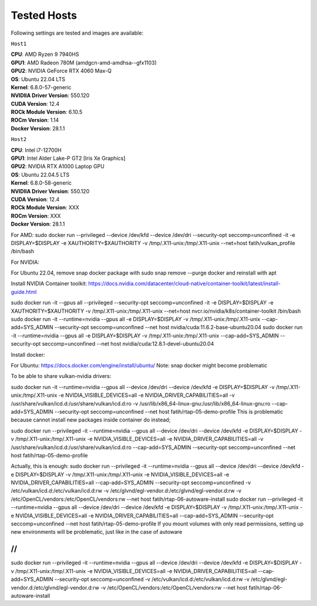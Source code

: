 Tested Hosts
============

Following settings are tested and images are available:

``Host1``

| **CPU**: AMD Ryzen 9 7940HS  
| **GPU1**: AMD Radeon 780M (amdgcn-amd-amdhsa--gfx1103)
| **GPU2**: NVIDIA GeForce RTX 4060 Max-Q

| **OS**: Ubuntu 22.04 LTS
| **Kernel**: 6.8.0-57-generic

| **NVIDIIA Driver Version**: 550.120
| **CUDA Version**: 12.4

| **ROCk Module Version**: 6.10.5
| **ROCm Version**: 1.14

| **Docker Version**: 28.1.1


``Host2``

| **CPU**: Intel i7-12700H 
| **GPU1**: Intel Alder Lake-P GT2 [Iris Xe Graphics]
| **GPU2**: NVIDIA RTX A1000 Laptop GPU

| **OS**: Ubuntu 22.04.5 LTS
| **Kernel**: 6.8.0-58-generic

| **NVIDIIA Driver Version**: 550.120
| **CUDA Version**: 12.4

| **ROCk Module Version**: XXX
| **ROCm Version**: XXX

| **Docker Version**: 28.1.1






For AMD:
sudo docker run --privileged --device /dev/kfd --device /dev/dri --security-opt seccomp=unconfined -it -e DISPLAY=$DISPLAY -e XAUTHORITY=$XAUTHORITY -v /tmp/.X11-unix:/tmp/.X11-unix --net=host fatih/vulkan_profile /bin/bash

For NVIDIA:

For Ubuntu 22.04, remove snap docker package with sudo snap remove --purge docker and reinstall with apt

Install NVIDIA Container toolkit:
https://docs.nvidia.com/datacenter/cloud-native/container-toolkit/latest/install-guide.html

sudo docker run -it --gpus all --privileged --security-opt seccomp=unconfined -it -e DISPLAY=$DISPLAY -e XAUTHORITY=$XAUTHORITY -v /tmp/.X11-unix:/tmp/.X11-unix --net=host nvcr.io/nvidia/k8s/container-toolkit /bin/bash
sudo docker run -it --runtime=nvidia --gpus all -e DISPLAY=$DISPLAY -v /tmp/.X11-unix:/tmp/.X11-unix --cap-add=SYS_ADMIN --security-opt seccomp=unconfined --net host nvidia/cuda:11.6.2-base-ubuntu20.04
sudo docker run -it --runtime=nvidia --gpus all -e DISPLAY=$DISPLAY -v /tmp/.X11-unix:/tmp/.X11-unix --cap-add=SYS_ADMIN --security-opt seccomp=unconfined --net host nvidia/cuda:12.8.1-devel-ubuntu20.04


Install docker: 

For Ubuntu:
https://docs.docker.com/engine/install/ubuntu/
Note: snap docker might become problematic


To be able to share vulkan-nvidia drivers: 

sudo docker run -it --runtime=nvidia --gpus all --device /dev/dri --device /dev/kfd -e DISPLAY=$DISPLAY -v /tmp/.X11-unix:/tmp/.X11-unix -e NVIDIA_VISIBLE_DEVICES=all -e NVIDIA_DRIVER_CAPABILITIES=all -v /usr/share/vulkan/icd.d:/usr/share/vulkan/icd.d:ro -v /usr/lib/x86_64-linux-gnu:/usr/lib/x86_64-linux-gnu:ro --cap-add=SYS_ADMIN --security-opt seccomp=unconfined --net host fatih/rtap-05-demo-profile
This is problematic because cannot install new packages inside container do instead;

sudo docker run --privileged -it --runtime=nvidia --gpus all --device /dev/dri --device /dev/kfd -e DISPLAY=$DISPLAY -v /tmp/.X11-unix:/tmp/.X11-unix -e NVIDIA_VISIBLE_DEVICES=all -e NVIDIA_DRIVER_CAPABILITIES=all -v /usr/share/vulkan/icd.d:/usr/share/vulkan/icd.d:ro --cap-add=SYS_ADMIN --security-opt seccomp=unconfined --net host fatih/rtap-05-demo-profile

Actually, this is enough: 
sudo docker run --privileged -it --runtime=nvidia --gpus all --device /dev/dri --device /dev/kfd -e DISPLAY=$DISPLAY -v /tmp/.X11-unix:/tmp/.X11-unix -e NVIDIA_VISIBLE_DEVICES=all -e NVIDIA_DRIVER_CAPABILITIES=all --cap-add=SYS_ADMIN --security-opt seccomp=unconfined -v /etc/vulkan/icd.d:/etc/vulkan/icd.d:rw -v /etc/glvnd/egl-vendor.d:/etc/glvnd/egl-vendor.d:rw -v /etc/OpenCL/vendors:/etc/OpenCL/vendors:rw --net host fatih/rtap-06-autoware-install
sudo docker run --privileged -it --runtime=nvidia --gpus all --device /dev/dri --device /dev/kfd -e DISPLAY=$DISPLAY -v /tmp/.X11-unix:/tmp/.X11-unix -e NVIDIA_VISIBLE_DEVICES=all -e NVIDIA_DRIVER_CAPABILITIES=all --cap-add=SYS_ADMIN --security-opt seccomp=unconfined --net host fatih/rtap-05-demo-profile
If you mount volumes with only read permissions, setting up new environments will be problematic, just like in the case of autoware

//
//
sudo docker run --privileged -it --runtime=nvidia --gpus all --device /dev/dri --device /dev/kfd -e DISPLAY=$DISPLAY -v /tmp/.X11-unix:/tmp/.X11-unix -e NVIDIA_VISIBLE_DEVICES=all -e NVIDIA_DRIVER_CAPABILITIES=all --cap-add=SYS_ADMIN --security-opt seccomp=unconfined -v /etc/vulkan/icd.d:/etc/vulkan/icd.d:rw -v /etc/glvnd/egl-vendor.d:/etc/glvnd/egl-vendor.d:rw -v /etc/OpenCL/vendors:/etc/OpenCL/vendors:rw --net host fatih/rtap-06-autoware-install